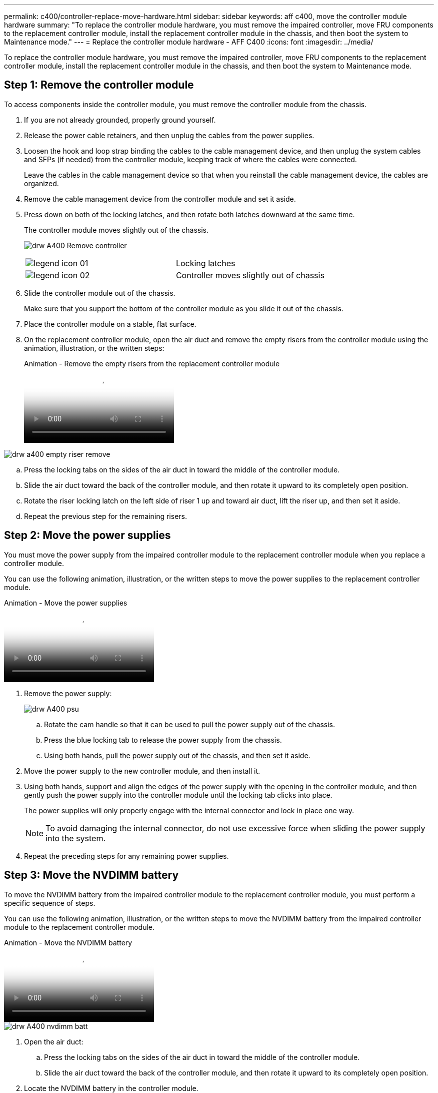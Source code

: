 ---
permalink: c400/controller-replace-move-hardware.html
sidebar: sidebar
keywords: aff c400, move the controller module hardware
summary: "To replace the controller module hardware, you must remove the impaired controller, move FRU components to the replacement controller module, install the replacement controller module in the chassis, and then boot the system to Maintenance mode."
---
= Replace the controller module hardware - AFF C400
:icons: font
:imagesdir: ../media/

[.lead]
To replace the controller module hardware, you must remove the impaired controller, move FRU components to the replacement controller module, install the replacement controller module in the chassis, and then boot the system to Maintenance mode.

== Step 1: Remove the controller module

To access components inside the controller module, you must remove the controller module from the chassis.

. If you are not already grounded, properly ground yourself.
. Release the power cable retainers, and then unplug the cables from the power supplies.
. Loosen the hook and loop strap binding the cables to the cable management device, and then unplug the system cables and SFPs (if needed) from the controller module, keeping track of where the cables were connected.
+
Leave the cables in the cable management device so that when you reinstall the cable management device, the cables are organized.

. Remove the cable management device from the controller module and set it aside.
. Press down on both of the locking latches, and then rotate both latches downward at the same time.
+
The controller module moves slightly out of the chassis.
+
image:../media/drw_A400_Remove_controller.png[]
+
|===
a|
image:../media/legend_icon_01.png[] a|
Locking latches  
a|
image:../media/legend_icon_02.png[]
a|
Controller moves slightly out of chassis
|===

. Slide the controller module out of the chassis.
+
Make sure that you support the bottom of the controller module as you slide it out of the chassis.

. Place the controller module on a stable, flat surface.
. On the replacement controller module, open the air duct and remove the empty risers from the controller module using the animation, illustration, or the written steps:
+
video::49053752-e813-4c15-a917-ab190147fa6e[panopto, title="Animation - Remove the empty risers from the replacement controller module"]

image::../media/drw_a400_empty_riser_remove.png[]

 .. Press the locking tabs on the sides of the air duct in toward the middle of the controller module.
 .. Slide the air duct toward the back of the controller module, and then rotate it upward to its completely open position.
 .. Rotate the riser locking latch on the left side of riser 1 up and toward air duct, lift the riser up, and then set it aside.
 .. Repeat the previous step for the remaining risers.

== Step 2: Move the power supplies

You must move the power supply from the impaired controller module to the replacement controller module when you replace a controller module.

You can use the following animation, illustration, or the written steps to move the power supplies to the replacement controller module.

video::92060115-1967-475b-b517-aad9012f130c[panopto, title="Animation - Move the power supplies"]

. Remove the power supply:
+
image::../media/drw_A400_psu.png[]

 .. Rotate the cam handle so that it can be used to pull the power supply out of the chassis.
 .. Press the blue locking tab to release the power supply from the chassis.
 .. Using both hands, pull the power supply out of the chassis, and then set it aside.
. Move the power supply to the new controller module, and then install it.
. Using both hands, support and align the edges of the power supply with the opening in the controller module, and then gently push the power supply into the controller module until the locking tab clicks into place.
+
The power supplies will only properly engage with the internal connector and lock in place one way.
+
NOTE: To avoid damaging the internal connector, do not use excessive force when sliding the power supply into the system.

. Repeat the preceding steps for any remaining power supplies.

== Step 3: Move the NVDIMM battery

To move the NVDIMM battery from the impaired controller module to the replacement controller module, you must perform a specific sequence of steps.

You can use the following animation, illustration, or the written steps to move the NVDIMM battery from the impaired controller module to the replacement controller module.

video::94d115b2-b02a-4234-805c-aad9012f204c[panopto, title="Animation - Move the NVDIMM battery"]

image::../media/drw_A400_nvdimm-batt.png[]

. Open the air duct:
 .. Press the locking tabs on the sides of the air duct in toward the middle of the controller module.
 .. Slide the air duct toward the back of the controller module, and then rotate it upward to its completely open position.
. Locate the NVDIMM battery in the controller module.
. Locate the battery plug and squeeze the clip on the face of the battery plug to release the plug from the socket, and then unplug the battery cable from the socket.
. Grasp the battery and press the blue locking tab marked PUSH, and then lift the battery out of the holder and controller module.
. Move the battery to the replacement controller module.
. Align the battery module with the opening for the battery, and then gently push the battery into slot until it locks into place.
+
NOTE: Do not plug the battery cable back into the motherboard until instructed to do so.

== Step 4: Move the boot media

You must locate the boot media, and then follow the directions to remove it from the impaired controller module and insert it into the replacement controller module.

You can use the following animation, illustration, or the written steps to move the boot media from the impaired controller module to the replacement controller module.

video::2a14099c-85de-4a84-867c-aad9012efac8[panopto, title="Animation - Move the boot media"]

image::../media/drw_A400_Replace-boot_media.png[]

. Locate and remove the boot media from the controller module:
 .. Press the blue button at the end of the boot media until the lip on the boot media clears the blue button.
 .. Rotate the boot media up and gently pull the boot media out of the socket.
. Move the boot media to the new controller module, align the edges of the boot media with the socket housing, and then gently push it into the socket.
. Check the boot media to make sure that it is seated squarely and completely in the socket.
+
If necessary, remove the boot media and reseat it into the socket.

. Lock the boot media in place:
 .. Rotate the boot media down toward the motherboard.
 .. Press the blue locking button so that it is in the open position.
 .. Placing your fingers at the end of the boot media by the blue button, firmly push down on the boot media end to engage the blue locking button.

== Step 5: Move the PCIe risers and mezzanine card

As part of the controller replacement process, you must move the PCIe risers and mezzanine card from the impaired controller module to the replacement controller module.

You can use the following animations, illustrations, or the written steps to move the PCIe risers and mezzanine card from the impaired controller module to the replacement controller module.

Moving PCIe riser 1 and 2 (left and middle risers):

video::f4ee1d4d-6029-4fe6-a063-aad9012f170b[panopto, title="Animation - Move PCI risers 1 and 2"]

Moving the mezzanine card and riser 3 (right riser):

video::b0c3b575-3434-4e00-a421-aad9012f2e9e[panopto, title="Animation - Move the mezzanine card and riser 3"]

image::../media/drw_A400_Replace-PCIe-cards.png[]

. Move PCIe risers one and two from the impaired controller module to the replacement controller module:
 .. Remove any SFP or QSFP modules that might be in the PCIe cards.
 .. Rotate the riser locking latch on the left side of the riser up and toward air duct.
+
The riser raises up slightly from the controller module.

 .. Lift the riser up, and then move it to the replacement controller module.
 .. Align the riser with the pins to the side of the riser socket, lower the riser down on the pins, push the riser squarely into the socket on the motherboard, and then rotate the latch down flush with the sheet metal on the riser.
 .. Repeat this step for riser number 2.
. Remove riser number 3, remove the mezzanine card, and install both into the replacement controller module:
 .. Remove any SFP or QSFP modules that might be in the PCIe cards.
 .. Rotate the riser locking latch on the left side of the riser up and toward air duct.
+
The riser raises up slightly from the controller module.

 .. Lift the riser up, and then set it aside on a stable, flat surface.
 .. Loosen the thumbscrews on the mezzanine card, and gently lift the card directly out of the socket, and then move it to the replacement controller module.
 .. Install the mezzanine in the replacement controller and secure it with the thumbscrews.
 .. Install the third riser in the replacement controller module.

== Step 6: Move the DIMMs

You need to locate the DIMMs, and then move them from the impaired controller module to the replacement controller module.

You must have the new controller module ready so that you can move the DIMMs directly from the impaired controller module to the corresponding slots in the replacement controller module.

You can use the following animation, illustration, or the written steps to move the DIMMs from the impaired controller module to the replacement controller module.

video::717b52fa-f236-4f3d-b07d-aad9012f51a3[panopto, title="Animation - Move the DIMMs"]

image::../media/drw_A400_Replace-NVDIMM-DIMM.png[]

. Locate the DIMMs on your controller module.
. Note the orientation of the DIMM in the socket so that you can insert the DIMM in the replacement controller module in the proper orientation.
. Verify that the NVDIMM battery is not plugged into the new controller module.
. Move the DIMMs from the impaired controller module to the replacement controller module:
+
NOTE: Make sure that you install the each DIMM into the same slot it occupied in the impaired controller module.

 .. Eject the DIMM from its slot by slowly pushing apart the DIMM ejector tabs on either side of the DIMM, and then slide the DIMM out of the slot.
+
NOTE: Carefully hold the DIMM by the edges to avoid pressure on the components on the DIMM circuit board.

 .. Locate the corresponding DIMM slot on the replacement controller module.
 .. Make sure that the DIMM ejector tabs on the DIMM socket are in the open position, and then insert the DIMM squarely into the socket.
+
The DIMMs fit tightly in the socket, but should go in easily. If not, realign the DIMM with the socket and reinsert it.

 .. Visually inspect the DIMM to verify that it is evenly aligned and fully inserted into the socket.
 .. Repeat these substeps for the remaining DIMMs.

. Plug the NVDIMM battery into the motherboard.
+
Make sure that the plug locks down onto the controller module.

== Step 7: Install the controller module

After all of the components have been moved from the impaired controller module to the replacement controller module, you must install the replacement controller module into the chassis, and then boot it to Maintenance mode.

. If you have not already done so, close the air duct.
. Align the end of the controller module with the opening in the chassis, and then gently push the controller module halfway into the system.
+
NOTE: Do not completely insert the controller module in the chassis until instructed to do so.
+
image::../media/drw_A400_Install_controller_source.png[]
+
|===
a|
image:../media/legend_icon_01.png[] a|
Slide controller into the chassis 
a|
image:../media/legend_icon_02.png[]
a|
Locking latches
|===

. Cable the management and console ports only, so that you can access the system to perform the tasks in the following sections.
+
NOTE: You will connect the rest of the cables to the controller module later in this procedure.

. Complete the installation of the controller module:
 .. Plug the power cord into the power supply, reinstall the power cable locking collar, and then connect the power supply to the power source.
 .. Using the locking latches, firmly push the controller module into the chassis until the locking latches begin to rise.
+
NOTE: Do not use excessive force when sliding the controller module into the chassis to avoid damaging the connectors.

 .. Fully seat the controller module in the chassis by rotating the locking latches upward, tilting them so that they clear the locking pins, gently push the controller all the way in, and then lower the locking latches into the locked position.
+
The controller module begins to boot as soon as it is fully seated in the chassis. Be prepared to interrupt the boot process.

 .. If you have not already done so, reinstall the cable management device.
 .. Interrupt the normal boot process and boot to LOADER by pressing `Ctrl-C`.
+
NOTE: If your system stops at the boot menu, select the option to boot to LOADER.

 .. At the LOADER prompt, enter `bye` to reinitialize the PCIe cards and other components.
 .. Interrupt the boot process and boot to the LOADER prompt by pressing `Ctrl-C`.
+
If your system stops at the boot menu, select the option to boot to LOADER.
